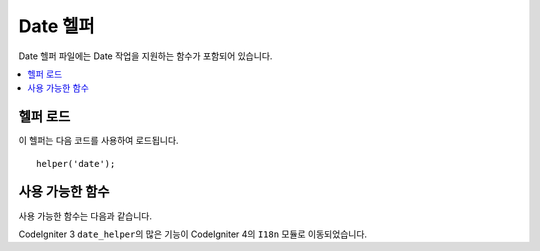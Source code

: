 ###########
Date 헬퍼
###########

Date 헬퍼 파일에는 Date 작업을 지원하는 함수가 포함되어 있습니다.

.. contents::
  :local:

헬퍼 로드
===================

이 헬퍼는 다음 코드를 사용하여 로드됩니다.

::

    helper('date');

사용 가능한 함수
===================

사용 가능한 함수는 다음과 같습니다.

.. php:function:: now([$timezone = NULL])

    :param	string	$timezone: 시간대
    :returns:	UNIX 타임 스탬프
    :rtype:	int

    구성 파일의 "time reference" 설정에 따라 현재 시간을 서버의 로컬 시간 또는 PHP지원 시간대를 참조하는 UNIX타임 스탬프로 반환합니다.
    다른 PHP지원 시간대에 마스터 시간 참조를 설정하지 않으려는 경우 PHP의 ``time()`` 함수를 통해 이 기능을 사용하는 것은 좋지 않습니다. (일반적으로 각 사용자가 자신의 시간대 설정을 지정할 수 있는 사이트를 실행하는 경우 수행)

    ::

        echo now('Australia/Victoria');

    시간대가 제공되지 않으면 **time_reference** 설정에 따라 ``time ()``\ 이 반환됩니다.

.. php:function:: timezone_select([$class = '', $default = '', $what = \DateTimeZone::ALL, $country = null])

    :param	string	$class: 선택 필드에 적용할 선택적 클래스
    :param	string	$default: 초기 선택의 기본값
    :param	int	$what: DateTimeZone 클래스 상수 (`listIdentifiers <https://www.php.net/manual/en/datetimezone.listidentifiers.php>`_ 참조)
    :param	string	$country: 2글자 ISO 3166-1 호환 국가 코드 (`listIdentifiers <https://www.php.net/manual/en/datetimezone.listidentifiers.php>`_ 참조)
    :returns:	사전 형식화 된 HTML 선택 필드
    :rtype:	string

    사용 가능한 시간대의 `select` 폼 필드를 생성합니다 (선택적으로 `$what`\ 과 `$country` 로 필터링 됨).
    필드에 적용할 옵션 클래스를 제공하여 서식을 쉽게 설정하고 기본적으로 선택된 값을 지정할 수 있습니다.

    ::

        echo timezone_select('custom-select', 'America/New_York');

CodeIgniter 3 ``date_helper``\ 의 많은 기능이 CodeIgniter 4의 ``I18n`` 모듈로 이동되었습니다.
